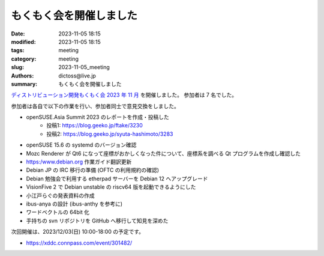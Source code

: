 もくもく会を開催しました
######################################

:date: 2023-11-05 18:15
:modified: 2023-11-05 18:15
:tags: meeting
:category: meeting
:slug: 2023-11-05_meeting
:authors: dictoss@live.jp
:summary: もくもく会を開催しました

`ディストリビューション開発もくもく会 2023 年 11 月 <https://xddc.connpass.com/event/299497/>`_ を開催しました。
参加者は 7 名でした。

参加者は各自で以下の作業を行い、参加者同士で意見交換をしました。

- openSUSE.Asia Summit 2023 のレポートを作成・投稿した
    - 投稿1: https://blog.geeko.jp/ftake/3230
    - 投稿2: https://blog.geeko.jp/syuta-hashimoto/3283
- openSUSE 15.6 の systemd のバージョン確認
- Mozc Renderer が Qt6 になって座標がおかしくなった件について、座標系を調べる Qt プログラムを作成し確認した
- https:/www.debian.org 作業ガイド翻訳更新
- Debian JP の IRC 移行の準備 (OFTC の利用規約の確認)
- Debian 勉強会で利用する etherpad サーバーを Debian 12 へアップグレード
- VisionFive 2 で Debian unstable の riscv64 版を起動できるようにした
- 小江戸らぐの発表資料の作成
- ibus-anya の設計 (ibus-anthy を参考に)
- ワードベクトルの 64bit 化
- 手持ちの svn リポジトリを GitHub へ移行して知見を深めた  

次回開催は、2023/12/03(日) 10:00-18:00 の予定です。

- https://xddc.connpass.com/event/301482/
